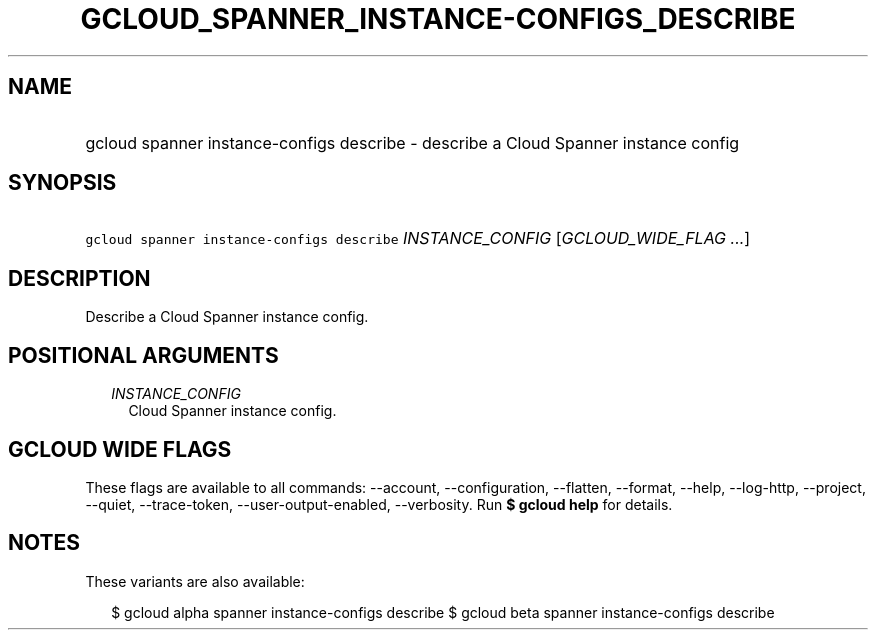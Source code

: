
.TH "GCLOUD_SPANNER_INSTANCE\-CONFIGS_DESCRIBE" 1



.SH "NAME"
.HP
gcloud spanner instance\-configs describe \- describe a Cloud Spanner instance config



.SH "SYNOPSIS"
.HP
\f5gcloud spanner instance\-configs describe\fR \fIINSTANCE_CONFIG\fR [\fIGCLOUD_WIDE_FLAG\ ...\fR]



.SH "DESCRIPTION"

Describe a Cloud Spanner instance config.



.SH "POSITIONAL ARGUMENTS"

.RS 2m
.TP 2m
\fIINSTANCE_CONFIG\fR
Cloud Spanner instance config.


.RE
.sp

.SH "GCLOUD WIDE FLAGS"

These flags are available to all commands: \-\-account, \-\-configuration,
\-\-flatten, \-\-format, \-\-help, \-\-log\-http, \-\-project, \-\-quiet,
\-\-trace\-token, \-\-user\-output\-enabled, \-\-verbosity. Run \fB$ gcloud
help\fR for details.



.SH "NOTES"

These variants are also available:

.RS 2m
$ gcloud alpha spanner instance\-configs describe
$ gcloud beta spanner instance\-configs describe
.RE


